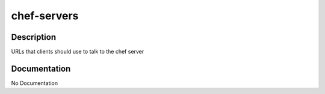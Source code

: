 ============
chef-servers
============

Description
===========
URLs that clients should use to talk to the chef server

Documentation
=============

No Documentation
